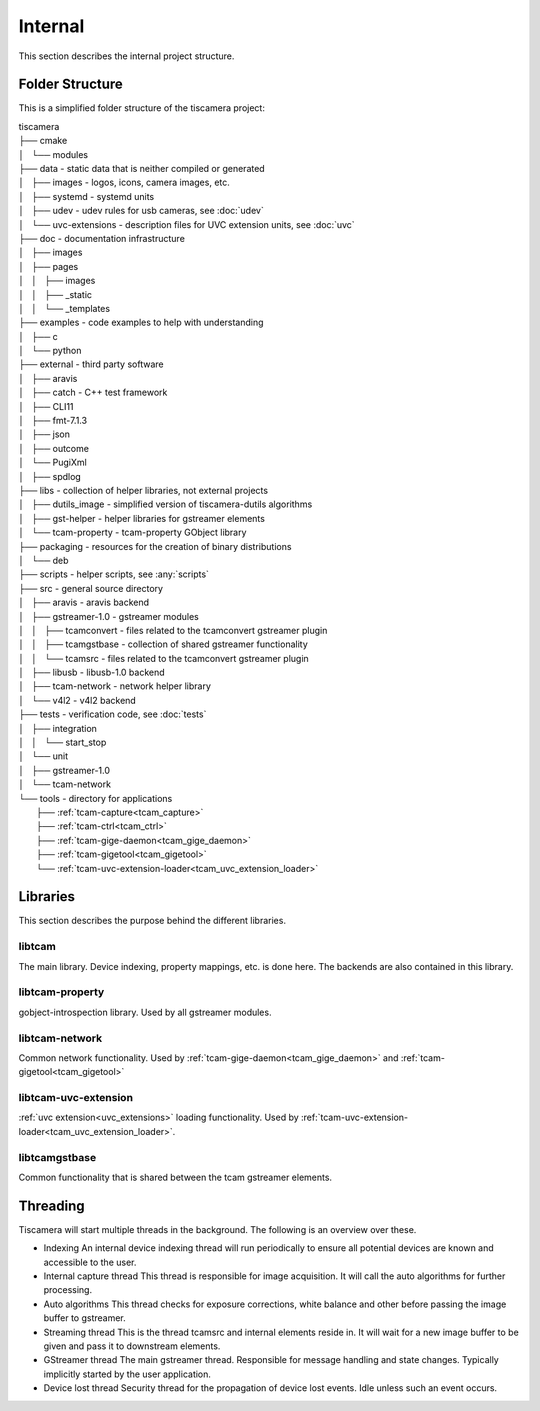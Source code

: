 ########
Internal
########

This section describes the internal project structure.

Folder Structure
================

This is a simplified folder structure of the tiscamera project:


|   tiscamera 
|   ├── cmake
|   │   └── modules
|   ├── data - static data that is neither compiled or generated
|   │   ├── images - logos, icons, camera images, etc.
|   │   ├── systemd - systemd units
|   │   ├── udev - udev rules for usb cameras, see :doc:`udev`
|   │   └── uvc-extensions - description files for UVC extension units, see :doc:`uvc`
|   ├── doc - documentation infrastructure
|   │   ├── images
|   │   ├── pages
|   │   │   ├── images
|   │   │   ├── _static
|   │   │   └── _templates
|   ├── examples - code examples to help with understanding 
|   │   ├── c
|   │   └── python
|   ├── external - third party software 
|   │   ├── aravis
|   │   ├── catch - C++ test framework
|   │   ├── CLI11
|   │   ├── fmt-7.1.3
|   │   ├── json
|   │   ├── outcome
|   │   └── PugiXml
|   │   ├── spdlog
|   ├── libs - collection of helper libraries, not external projects
|   │   ├── dutils_image - simplified version of tiscamera-dutils algorithms
|   │   ├── gst-helper - helper libraries for gstreamer elements
|   │   └── tcam-property - tcam-property GObject library
|   ├── packaging - resources for the creation of binary distributions
|   │   └── deb
|   ├── scripts - helper scripts, see :any:`scripts`
|   ├── src - general source directory
|   │   ├── aravis - aravis backend
|   │   ├── gstreamer-1.0 - gstreamer modules
|   │   │   ├── tcamconvert - files related to the tcamconvert gstreamer plugin
|   │   │   ├── tcamgstbase - collection of shared gstreamer functionality
|   │   │   └── tcamsrc - files related to the tcamconvert gstreamer plugin
|   │   ├── libusb - libusb-1.0 backend
|   │   ├── tcam-network - network helper library
|   │   └── v4l2 - v4l2 backend
|   ├── tests - verification code, see :doc:`tests`
|   │   ├── integration
|   │   │   └── start_stop
|   │   └── unit
|   │       ├── gstreamer-1.0
|   │       └── tcam-network
|   └── tools - directory for applications 
|       ├── :ref:`tcam-capture<tcam_capture>`
|       ├── :ref:`tcam-ctrl<tcam_ctrl>`
|       ├── :ref:`tcam-gige-daemon<tcam_gige_daemon>`
|       ├── :ref:`tcam-gigetool<tcam_gigetool>`
|       └── :ref:`tcam-uvc-extension-loader<tcam_uvc_extension_loader>`

Libraries
=========

This section describes the purpose behind the different libraries.

libtcam
-------

The main library. Device indexing, property mappings, etc. is done here.
The backends are also contained in this library.

libtcam-property
----------------

gobject-introspection library. Used by all gstreamer modules.

libtcam-network
---------------

Common network functionality.
Used by :ref:`tcam-gige-daemon<tcam_gige_daemon>` and :ref:`tcam-gigetool<tcam_gigetool>`

libtcam-uvc-extension
---------------------

:ref:`uvc extension<uvc_extensions>` loading functionality. Used by :ref:`tcam-uvc-extension-loader<tcam_uvc_extension_loader>`.

libtcamgstbase
--------------

Common functionality that is shared between the tcam gstreamer elements.

Threading
=========

Tiscamera will start multiple threads in the background.
The following is an overview over these.

- Indexing
  An internal device indexing thread will run periodically to ensure
  all potential devices are known and accessible to the user.
- Internal capture thread
  This thread is responsible for image acquisition. It will call the auto algorithms for further processing.
- Auto algorithms  
  This thread checks for exposure corrections, white balance and other before passing the image buffer to gstreamer.
- Streaming thread
  This is the thread tcamsrc and internal elements reside in.
  It will wait for a new image buffer to be given and pass it to downstream elements.
- GStreamer thread
  The main gstreamer thread. Responsible for message handling and state changes.
  Typically implicitly started by the user application.
- Device lost thread
  Security thread for the propagation of device lost events. Idle unless such an event occurs.
  
